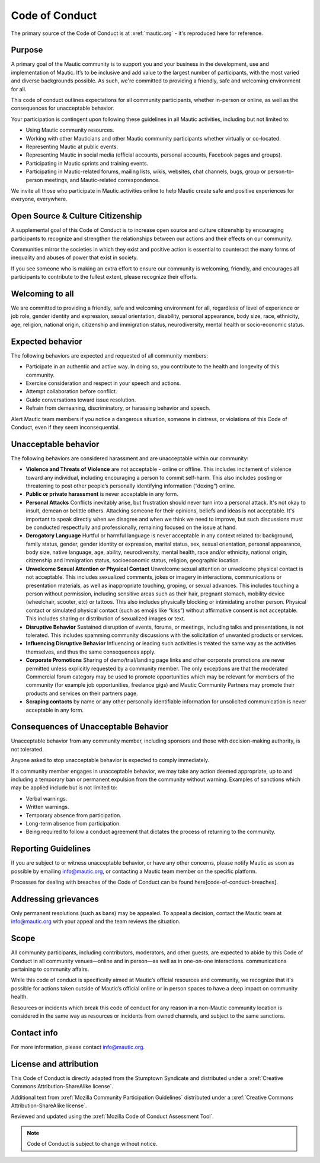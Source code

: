 Code of Conduct
###############

The primary source of the Code of Conduct is at :xref:`mautic.org` - it's reproduced here for reference.

Purpose
*******

A primary goal of the Mautic community is to support you and your business in the development, use and implementation of Mautic. It’s to be inclusive and add value to the largest number of participants, with the most varied and diverse backgrounds possible. As such, we're committed to providing a friendly, safe and welcoming environment for all.

This code of conduct outlines expectations for all community participants, whether in-person or online, as well as the consequences for unacceptable behavior.

Your participation is contingent upon following these guidelines in all Mautic activities, including but not limited to:

- Using Mautic community resources.
- Working with other Mauticians and other Mautic community participants whether virtually or co-located.
- Representing Mautic at public events.
- Representing Mautic in social media (official accounts, personal accounts, Facebook pages and groups).
- Participating in Mautic sprints and training events.
- Participating in Mautic-related forums, mailing lists, wikis, websites, chat channels, bugs, group or person-to-person meetings, and Mautic-related correspondence.

We invite all those who participate in Mautic activities online to help Mautic create safe and positive experiences for everyone, everywhere.

.. vale on

Open Source & Culture Citizenship
*********************************

.. vale off

A supplemental goal of this Code of Conduct is to increase open source and culture citizenship by encouraging participants to recognize and strengthen the relationships between our actions and their effects on our community.

Communities mirror the societies in which they exist and positive action is essential to counteract the many forms of inequality and abuses of power that exist in society.

If you see someone who is making an extra effort to ensure our community is welcoming, friendly, and encourages all participants to contribute to the fullest extent, please recognize their efforts.

Welcoming to all
****************

We are committed to providing a friendly, safe and welcoming environment for all, regardless of level of experience or job role, gender identity and expression, sexual orientation, disability, personal appearance, body size, race, ethnicity, age, religion, national origin, citizenship and immigration status, neurodiversity, mental health or socio-economic status.

Expected behavior
*****************

The following behaviors are expected and requested of all community members:

- Participate in an authentic and active way. In doing so, you contribute to the health and longevity of this community.
- Exercise consideration and respect in your speech and actions.
- Attempt collaboration before conflict.
- Guide conversations toward issue resolution.
- Refrain from demeaning, discriminatory, or harassing behavior and speech.

Alert Mautic team members if you notice a dangerous situation, someone in distress, or violations of this Code of Conduct, even if they seem inconsequential.

Unacceptable behavior
*********************

The following behaviors are considered harassment and are unacceptable within our community:

- **Violence and Threats of Violence** are not acceptable - online or offline. This includes incitement of violence toward any individual, including encouraging a person to commit self-harm. This also includes posting or threatening to post other people’s personally identifying information (“doxing”) online.
- **Public or private harassment** is never acceptable in any form.
- **Personal Attacks** Conflicts inevitably arise, but frustration should never turn into a personal attack. It's not okay to insult, demean or belittle others. Attacking someone for their opinions, beliefs and ideas is not acceptable. It's important to speak directly when we disagree and when we think we need to improve, but such discussions must be conducted respectfully and professionally, remaining focused on the issue at hand.
- **Derogatory Language** Hurtful or harmful language is never acceptable in any context related to: background, family status, gender, gender identity or expression, marital status, sex, sexual orientation, personal appearance, body size, native language, age, ability, neurodiversity, mental health, race and/or ethnicity, national origin, citizenship and immigration status, socioeconomic status, religion, geographic location.
- **Unwelcome Sexual Attention or Physical Contact** Unwelcome sexual attention or unwelcome physical contact is not acceptable. This includes sexualized comments, jokes or imagery in interactions, communications or presentation materials, as well as inappropriate touching, groping, or sexual advances. This includes touching a person without permission, including sensitive areas such as their hair, pregnant stomach, mobility device (wheelchair, scooter, etc) or tattoos. This also includes physically blocking or intimidating another person. Physical contact or simulated physical contact (such as emojis like “kiss”) without affirmative consent is not acceptable. This includes sharing or distribution of sexualized images or text.
- **Disruptive Behavior** Sustained disruption of events, forums, or meetings, including talks and presentations, is not tolerated. This includes spamming community discussions with the solicitation of unwanted products or services.
- **Influencing Disruptive Behavior** Influencing or leading such activities is treated the same way as the activities themselves, and thus the same consequences apply.
- **Corporate Promotions** Sharing of demo/trial/landing page links and other corporate promotions are never permitted unless explicitly requested by a community member. The only exceptions are that the moderated Commercial forum category may be used to promote opportunities which may be relevant for members of the community (for example job opportunities, freelance gigs) and Mautic Community Partners may promote their products and services on their partners page.
- **Scraping contacts** by name or any other personally identifiable information for unsolicited communication is never acceptable in any form.

Consequences of Unacceptable Behavior
*************************************

Unacceptable behavior from any community member, including sponsors and those with decision-making authority, is not tolerated.

Anyone asked to stop unacceptable behavior is expected to comply immediately.

If a community member engages in unacceptable behavior, we may take any action deemed appropriate, up to and including a temporary ban or permanent expulsion from the community without warning. Examples of sanctions which may be applied include but is not limited to:

- Verbal warnings.
- Written warnings.
- Temporary absence from participation.
- Long-term absence from participation.
- Being required to follow a conduct agreement that dictates the process of returning to the community.

.. vale on

Reporting Guidelines
********************

.. vale off

If you are subject to or witness unacceptable behavior, or have any other concerns, please notify Mautic as soon as possible by emailing info@mautic.org, or contacting a Mautic team member on the specific platform.

Processes for dealing with breaches of the Code of Conduct can be found here[code-of-conduct-breaches].

.. vale on

Addressing grievances
*********************

.. vale off

Only permanent resolutions (such as bans) may be appealed. To appeal a decision, contact the Mautic team at info@mautic.org with your appeal and the team reviews the situation.

Scope
*****

All community participants, including contributors, moderators, and other guests, are expected to abide by this Code of Conduct in all community venues—online and in person—as well as in one-on-one interactions. communications pertaining to community affairs.

While this code of conduct is specifically aimed at Mautic’s official resources and community, we recognize that it's possible for actions taken outside of Mautic’s official online or in person spaces to have a deep impact on community health.

Resources or incidents which break this code of conduct for any reason in a non-Mautic community location is considered in the same way as resources or incidents from owned channels, and subject to the same sanctions.

Contact info
************

For more information, please contact info@mautic.org.

License and attribution
***********************

This Code of Conduct is directly adapted from the Stumptown Syndicate and distributed under a :xref:`Creative Commons Attribution-ShareAlike license`.

Additional text from :xref:`Mozilla Community Participation Guidelines` distributed under a :xref:`Creative Commons Attribution-ShareAlike license`.

Reviewed and updated using the :xref:`Mozilla Code of Conduct Assessment Tool`.


.. note:: 

     Code of Conduct is subject to change without notice.

